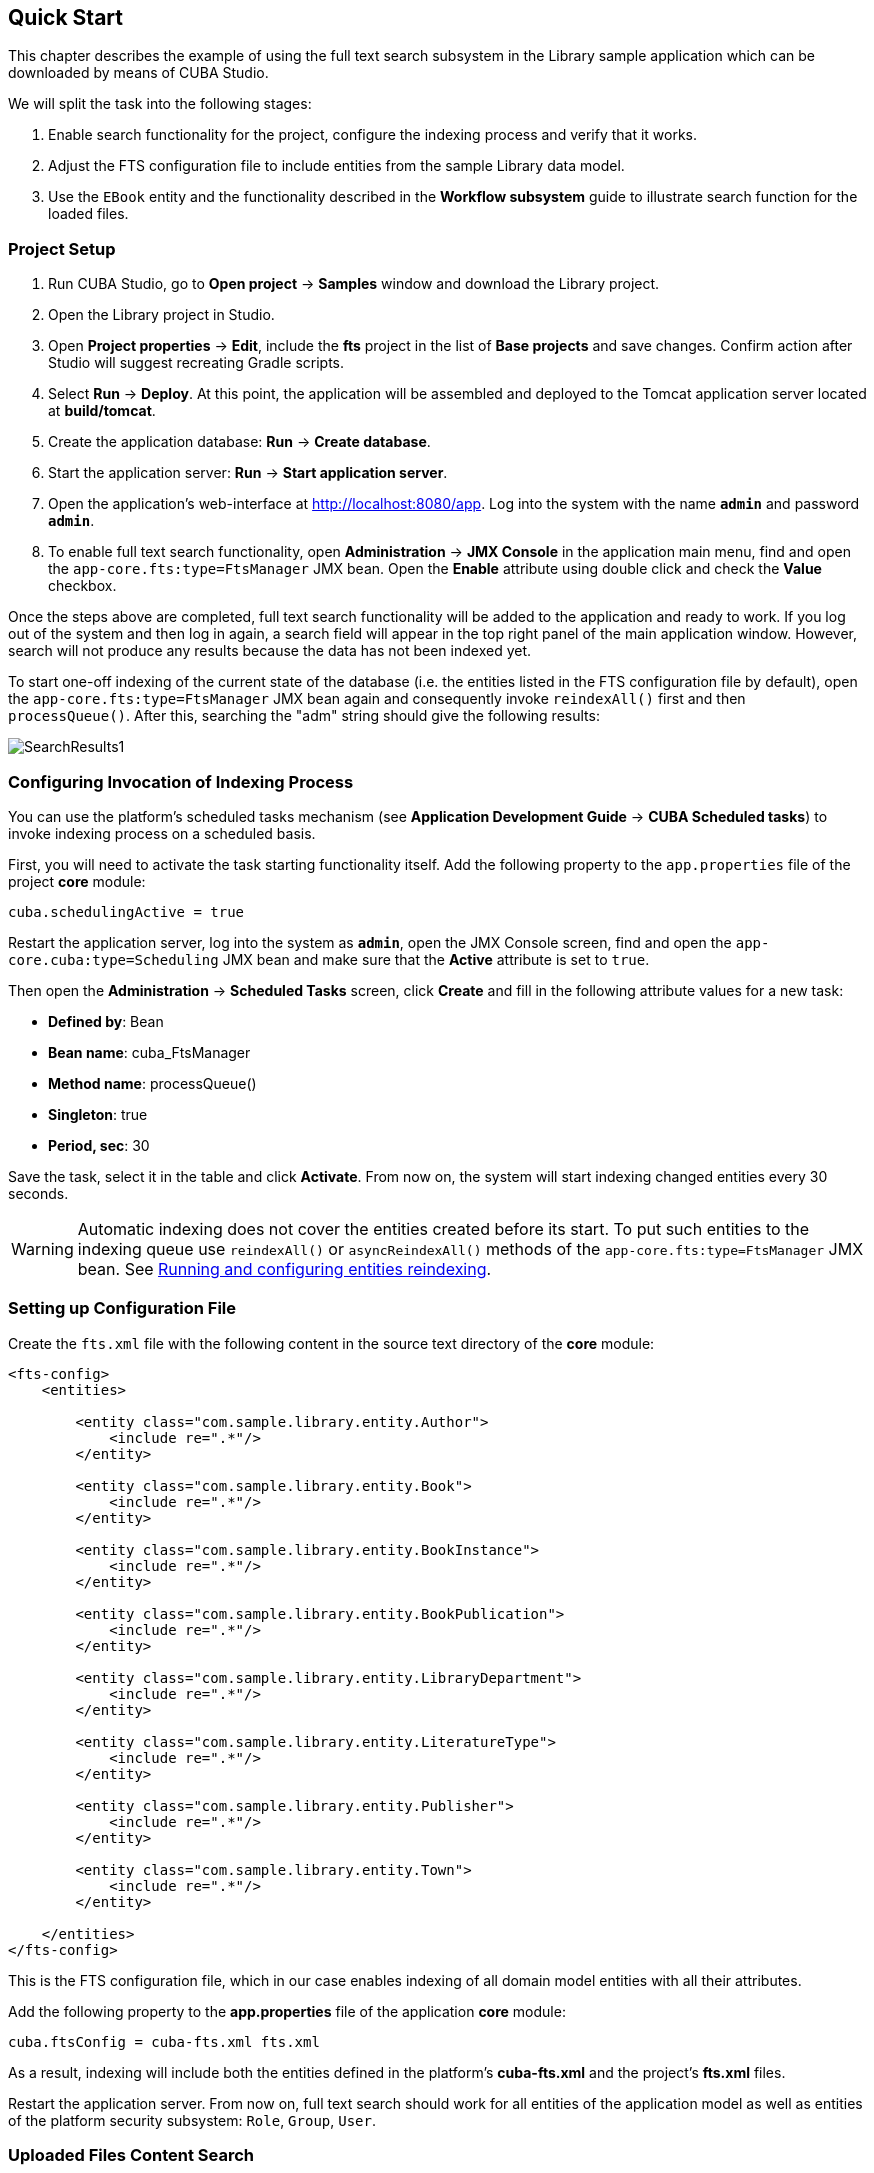 [[quick_start]]
== Quick Start

This chapter describes the example of using the full text search subsystem in the Library sample application which can be downloaded by means of CUBA Studio.

We will split the task into the following stages:

. Enable search functionality for the project, configure the indexing process and verify that it works.
. Adjust the FTS configuration file to include entities from the sample Library data model.
. Use the `EBook` entity and the functionality described in the *Workflow subsystem* guide to illustrate search function for the loaded files.

[[qs_project_setup]]
=== Project Setup

. Run CUBA Studio, go to *Open project* -> *Samples* window and download the Library project.
. Open the Library project in Studio.
. Open *Project properties* -> *Edit*, include the *fts* project in the list of *Base projects* and save changes. Confirm action after Studio will suggest recreating Gradle scripts.
. Select *Run* -> *Deploy*. At this point, the application will be assembled and deployed to the Tomcat application server located at *build/tomcat*.
. Create the application database: *Run* -> *Create database*.
. Start the application server: *Run* -> *Start application server*.
. Open the application's web-interface at http://localhost:8080/app[http://localhost:8080/app]. Log into the system with the name *`admin`* and password *`admin`*.
. To enable full text search functionality, open *Administration* -> *JMX Console* in the application main menu, find and open the `app-core.fts:type=FtsManager` JMX bean. Open the *Enable* attribute using double click and check the *Value* checkbox.

Once the steps above are completed, full text search functionality will be added to the application and ready to work. If you log out of the system and then log in again, a search field will appear in the top right panel of the main application window. However, search will not produce any results because the data has not been indexed yet.

To start one-off indexing of the current state of the database (i.e. the entities listed in the FTS configuration file by default), open the `app-core.fts:type=FtsManager` JMX bean again and consequently invoke `reindexAll()` first and then `processQueue()`. After this, searching the "adm" string should give the following results:

image::SearchResults1.png[align="center"]

[[qs_indexing]]
=== Configuring Invocation of Indexing Process

You can use the platform's scheduled tasks mechanism (see *Application Development Guide* -> *CUBA Scheduled tasks*) to invoke indexing process on a scheduled basis.

First, you will need to activate the task starting functionality itself. Add the following property to the `app.properties` file of the project *core* module:

[source, properties]
----
cuba.schedulingActive = true
----

Restart the application server, log into the system as *`admin`*, open the JMX Console screen, find and open the `app-core.cuba:type=Scheduling` JMX bean and make sure that the *Active* attribute is set to `true`.

Then open the *Administration* -> *Scheduled Tasks* screen, click *Create* and fill in the following attribute values for a new task:

* *Defined by*: Bean
* *Bean name*: cuba_FtsManager
* *Method name*: processQueue()
* *Singleton*: true
* *Period, sec*: 30

Save the task, select it in the table and click *Activate*. From now on, the system will start indexing changed entities every 30 seconds.

[WARNING]
====
Automatic indexing does not cover the entities created before its start. To put such entities to the indexing queue use `reindexAll()` or `asyncReindexAll()` methods of the `app-core.fts:type=FtsManager` JMX bean. See <<reindex>>.
====

[[qs_conf]]
=== Setting up Configuration File

Create the `fts.xml` file with the following content in the source text directory of the *core* module:

[source, xml]
----
<fts-config>
    <entities>

        <entity class="com.sample.library.entity.Author">
            <include re=".*"/>
        </entity>

        <entity class="com.sample.library.entity.Book">
            <include re=".*"/>
        </entity>

        <entity class="com.sample.library.entity.BookInstance">
            <include re=".*"/>
        </entity>

        <entity class="com.sample.library.entity.BookPublication">
            <include re=".*"/>
        </entity>

        <entity class="com.sample.library.entity.LibraryDepartment">
            <include re=".*"/>
        </entity>

        <entity class="com.sample.library.entity.LiteratureType">
            <include re=".*"/>
        </entity>

        <entity class="com.sample.library.entity.Publisher">
            <include re=".*"/>
        </entity>

        <entity class="com.sample.library.entity.Town">
            <include re=".*"/>
        </entity>

    </entities>
</fts-config>
----

This is the FTS configuration file, which in our case enables indexing of all domain model entities with all their attributes.

Add the following property to the *app.properties* file of the application *core* module:

[source, properties]
----
cuba.ftsConfig = cuba-fts.xml fts.xml
----

As a result, indexing will include both the entities defined in the platform's *cuba-fts.xml* and the project's *fts.xml* files.

Restart the application server. From now on, full text search should work for all entities of the application model as well as entities of the platform security subsystem: `Role`, `Group`, `User`.

[[qs_search_files]]
=== Uploaded Files Content Search

Take the following steps to see the example of uploaded files content search: add the workflow base project, add `EBook` entity to the project and create and complete the book scanning workflow as described in the *Workflow* subsystem guide (see <<fts.adoc#additional_info>>). Further in this section it is assumed that the application already has an instance of `EBook` and that a file with the original book has already been uploaded as a result of the *`Book scanning`* process execution.

Add the following elements to the project's `fts.xml` file:

[source, xml]
----
...
        <entity class="com.sample.library.entity.EBook">
            <include name="publication.book"/>
            <include name="attachments.file"/>
        </entity>

        <entity class="com.haulmont.workflow.core.entity.CardAttachment" show="false">
            <include re=".*"/>
            <exclude name="card"/>

            <searchables>
                searchables.add(entity.card)
            </searchables>
        </entity>

    </entities>
</fts-config>
----

In order for search results screen to display the `EBook` instances properly, you should add `@NamePattern` annotation to the `EBook` class:

[source, java]
----
@NamePattern("%s|publication")
public class EBook extends Card {
...
----

After that, restart the application server. Open the *JMX Console* screen, open the `app-core.fts:type=FtsManager` JMX bean and invoke sequentially `reindexAll()` and `processQueue()` to re-index the existing instances in the database and files according to the new search configuration. All new and changed data will be indexed automatically with a delay depending on the scheduled task interval, i.e. not longer than 30 seconds.

As a result, if the database contains a book called *`Alice's Adventures`* with an original PDF available, search results for "alice" will look like this:

image::SearchResults2.png[align="center"]

Search results for "rabbit" will look like this:

image::SearchResults3.png[align="center"]

[[reindex]]

=== Running and configuring entities reindexing

If full text search was added to the project when some data is already added to the database, then this data sould be indexed. You can add entities to the indexing queue with methods of `app-core.fts:type=FtsManager` JMX-bean. A convenient way to invoke JMX-bean method is *JMX Console* screen of *Administration* menu.

JMX-bean `app-core.fts:type=FtsManager` provides two methods for adding entities to the indexing queue:

 * `reindexAll()` - synchronously adds entities described in FTS config to the indexing queue. In case of large amounts of data this process can take a lot of time, so using the `asyncReindexAll()` is recommended.

 * `asyncReindexAll()` - entities are added to the indexing queue asynchronously in batches with the `FtsManager.reindexNextBatch()` method. The batch size is defined by the <<chapter2.adoc#cuba.fts.reindexBatchSize,cuba.fts.reindexBatchSize>> configuration parameter. `FtsManager.reindexNextBatch()` method should be invoked by the scheduled tasks mechanism or by Spring scheduler. Indexing is not performed until indexing queue building is completed.
